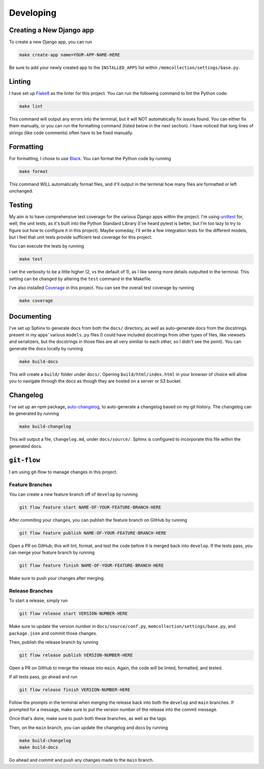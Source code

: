 Developing
==========

Creating a New Django app
-------------------------

To create a new Django app, you can run

.. code::

    make create-app name=YOUR-APP-NAME-HERE

Be sure to add your newly created app to the ``INSTALLED_APPS`` list within
``/memcollection/settings/base.py``.

Linting
-------

I have set up `Flake8 <https://flake8.pycqa.org/en/latest/>`_ as the linter for this project. You
can run the following command to lint the Python code:

.. code::

    make lint

This command will output any errors into the terminal, but it will NOT automatically fix issues
found. You can either fix them manually, or you can run the formatting command (listed below in the
next section). I have noticed that long lines of strings (like code comments) often have to be fixed
manually.

Formatting
----------

For formatting, I chose to use `Black <https://black.readthedocs.io/en/stable/>`_. You can format
the Python code by running

.. code::

    make format

This command WILL automatically format files, and it'll output in the terminal how many files are
formatted or left unchanged.

Testing
-------

My aim is to have comprehensive test coverage for the various Django apps within the project. I'm
using `unittest <https://docs.python.org/3/library/unittest.html>`_ for, well, the unit tests, as
it's built into the Python Standard Library (I've heard pytest is better, but I'm too lazy to try to
figure out how to configure it in this project). Maybe someday, I'll write a few integration tests
for the different models, but I feel that unit tests provide sufficient test coverage for this
project.

You can execute the tests by running

.. code::

    make test

I set the verbosity to be a little higher (2, vs the default of 1), as I like seeing more details
outputted in the terminal. This setting can be changed by altering the ``test`` command in the
Makefile.

I've also installed `Coverage <https://coverage.readthedocs.io/en/7.6.4/>`_ in this project. You can
see the overall test coverage by running

.. code::

    make coverage

Documenting
-----------

I've set up Sphinx to generate docs from both the ``docs/`` directory, as well as auto-generate docs
from the docstrings present in my apps' various ``models.py`` files (I could have included
docstrings from other types of files, like viewsets and serializers, but the docstrings in those
files are all very similiar to each other, so I didn't see the point). You can generate the docs
locally by running

.. code::

    make build-docs

This will create a ``build/`` folder under ``docs/``. Opening ``build/html/index.html`` in your
browser of choice will allow you to navigate through the docs as though they are hosted on a server
or S3 bucket.

Changelog
---------

I've set up an npm package, `auto-changelog <https://github.com/CookPete/auto-changelog>`_, to
auto-generate a changelog based on my git history. The changelog can be generated by running

.. code::

    make build-changelog

This will output a file, ``changelog.md``, under ``docs/source/``. Sphinx is configured to
incorporate this file within the generated docs.

``git-flow``
------------

I am using git-flow to manage changes in this project.

Feature Branches
****************

You can create a new feature branch off of ``develop`` by running

.. code::

    git flow feature start NAME-OF-YOUR-FEATURE-BRANCH-HERE

After commiting your changes, you can publish the feature branch on GitHub by
running

.. code::

    git flow feature publish NAME-OF-YOUR-FEATURE-BRANCH-HERE

Open a PR on GitHub; this will lint, format, and test the code before it is merged back into
``develop``. If the tests pass, you can merge your feature branch by running

.. code::

    git flow feature finish NAME-OF-YOUR-FEATURE-BRANCH-HERE

Make sure to push your changes after merging.

Release Branches
****************

To start a release, simply run

.. code::

    git flow release start VERSION-NUMBER-HERE

Make sure to update the version number in ``docs/source/conf.py``,
``memcollection/settings/base.py``, and ``package.json`` and commit those changes.

Then, publish the release branch by running

.. code::

    git flow release publish VERSION-NUMBER-HERE

Open a PR on GitHub to merge the release into ``main``. Again, the code will be linted, formatted,
and tested.

If all tests pass, go ahead and run

.. code::

    git flow release finish VERSION-NUMBER-HERE

Follow the prompts in the terminal when merging the release back into both the ``develop`` and ``main``
branches. If prompted for a message, make sure to put the version number of the release into the
commit message.

Once that's done, make sure to push both these branches, as well as the tags.

Then, on the ``main`` branch, you can update the changelog and docs by running

.. code::

    make build-changelog
    make build-docs

Go ahead and commit and push any changes made to the ``main`` branch.

